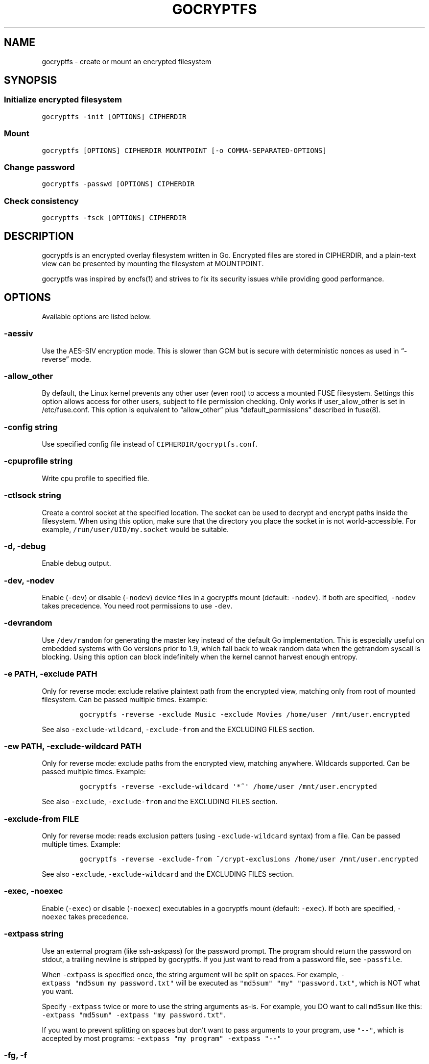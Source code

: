 .\" This man page was generated from MANPAGE.md. View it using 'man ./gocryptfs.1'
.\"
.\" Automatically generated by Pandoc 2.2.1
.\"
.TH "GOCRYPTFS" "1" "Aug 2017" "" ""
.hy
.SH NAME
.PP
gocryptfs \- create or mount an encrypted filesystem
.SH SYNOPSIS
.SS Initialize encrypted filesystem
.PP
\f[C]gocryptfs\ \-init\ [OPTIONS]\ CIPHERDIR\f[]
.SS Mount
.PP
\f[C]gocryptfs\ [OPTIONS]\ CIPHERDIR\ MOUNTPOINT\ [\-o\ COMMA\-SEPARATED\-OPTIONS]\f[]
.SS Change password
.PP
\f[C]gocryptfs\ \-passwd\ [OPTIONS]\ CIPHERDIR\f[]
.SS Check consistency
.PP
\f[C]gocryptfs\ \-fsck\ [OPTIONS]\ CIPHERDIR\f[]
.SH DESCRIPTION
.PP
gocryptfs is an encrypted overlay filesystem written in Go.
Encrypted files are stored in CIPHERDIR, and a plain\-text view can be
presented by mounting the filesystem at MOUNTPOINT.
.PP
gocryptfs was inspired by encfs(1) and strives to fix its security
issues while providing good performance.
.SH OPTIONS
.PP
Available options are listed below.
.SS \-aessiv
.PP
Use the AES\-SIV encryption mode.
This is slower than GCM but is secure with deterministic nonces as used
in \[lq]\-reverse\[rq] mode.
.SS \-allow_other
.PP
By default, the Linux kernel prevents any other user (even root) to
access a mounted FUSE filesystem.
Settings this option allows access for other users, subject to file
permission checking.
Only works if user_allow_other is set in /etc/fuse.conf.
This option is equivalent to \[lq]allow_other\[rq] plus
\[lq]default_permissions\[rq] described in fuse(8).
.SS \-config string
.PP
Use specified config file instead of \f[C]CIPHERDIR/gocryptfs.conf\f[].
.SS \-cpuprofile string
.PP
Write cpu profile to specified file.
.SS \-ctlsock string
.PP
Create a control socket at the specified location.
The socket can be used to decrypt and encrypt paths inside the
filesystem.
When using this option, make sure that the directory you place the
socket in is not world\-accessible.
For example, \f[C]/run/user/UID/my.socket\f[] would be suitable.
.SS \-d, \-debug
.PP
Enable debug output.
.SS \-dev, \-nodev
.PP
Enable (\f[C]\-dev\f[]) or disable (\f[C]\-nodev\f[]) device files in a
gocryptfs mount (default: \f[C]\-nodev\f[]).
If both are specified, \f[C]\-nodev\f[] takes precedence.
You need root permissions to use \f[C]\-dev\f[].
.SS \-devrandom
.PP
Use \f[C]/dev/random\f[] for generating the master key instead of the
default Go implementation.
This is especially useful on embedded systems with Go versions prior to
1.9, which fall back to weak random data when the getrandom syscall is
blocking.
Using this option can block indefinitely when the kernel cannot harvest
enough entropy.
.SS \-e PATH, \-exclude PATH
.PP
Only for reverse mode: exclude relative plaintext path from the
encrypted view, matching only from root of mounted filesystem.
Can be passed multiple times.
Example:
.IP
.nf
\f[C]
gocryptfs\ \-reverse\ \-exclude\ Music\ \-exclude\ Movies\ /home/user\ /mnt/user.encrypted
\f[]
.fi
.PP
See also \f[C]\-exclude\-wildcard\f[], \f[C]\-exclude\-from\f[] and the
EXCLUDING FILES section.
.SS \-ew PATH, \-exclude\-wildcard PATH
.PP
Only for reverse mode: exclude paths from the encrypted view, matching
anywhere.
Wildcards supported.
Can be passed multiple times.
Example:
.IP
.nf
\f[C]
gocryptfs\ \-reverse\ \-exclude\-wildcard\ \[aq]*~\[aq]\ /home/user\ /mnt/user.encrypted
\f[]
.fi
.PP
See also \f[C]\-exclude\f[], \f[C]\-exclude\-from\f[] and the EXCLUDING
FILES section.
.SS \-exclude\-from FILE
.PP
Only for reverse mode: reads exclusion patters (using
\f[C]\-exclude\-wildcard\f[] syntax) from a file.
Can be passed multiple times.
Example:
.IP
.nf
\f[C]
gocryptfs\ \-reverse\ \-exclude\-from\ ~/crypt\-exclusions\ /home/user\ /mnt/user.encrypted
\f[]
.fi
.PP
See also \f[C]\-exclude\f[], \f[C]\-exclude\-wildcard\f[] and the
EXCLUDING FILES section.
.SS \-exec, \-noexec
.PP
Enable (\f[C]\-exec\f[]) or disable (\f[C]\-noexec\f[]) executables in a
gocryptfs mount (default: \f[C]\-exec\f[]).
If both are specified, \f[C]\-noexec\f[] takes precedence.
.SS \-extpass string
.PP
Use an external program (like ssh\-askpass) for the password prompt.
The program should return the password on stdout, a trailing newline is
stripped by gocryptfs.
If you just want to read from a password file, see \f[C]\-passfile\f[].
.PP
When \f[C]\-extpass\f[] is specified once, the string argument will be
split on spaces.
For example, \f[C]\-extpass\ "md5sum\ my\ password.txt"\f[] will be
executed as \f[C]"md5sum"\ "my"\ "password.txt"\f[], which is NOT what
you want.
.PP
Specify \f[C]\-extpass\f[] twice or more to use the string arguments
as\-is.
For example, you DO want to call \f[C]md5sum\f[] like this:
\f[C]\-extpass\ "md5sum"\ \-extpass\ "my\ password.txt"\f[].
.PP
If you want to prevent splitting on spaces but don't want to pass
arguments to your program, use \f[C]"\-\-"\f[], which is accepted by
most programs: \f[C]\-extpass\ "my\ program"\ \-extpass\ "\-\-"\f[]
.SS \-fg, \-f
.PP
Stay in the foreground instead of forking away.
Implies \[lq]\-nosyslog\[rq].
For compatibility, \[lq]\-f\[rq] is also accepted, but \[lq]\-fg\[rq] is
preferred.
.SS \-force_owner string
.PP
If given a string of the form \[lq]uid:gid\[rq] (where both
\[lq]uid\[rq] and \[lq]gid\[rq] are substituted with positive integers),
presents all files as owned by the given uid and gid, regardless of
their actual ownership.
Implies \[lq]allow_other\[rq].
.PP
This is rarely desired behavior: One should \f[I]usually\f[] run
gocryptfs as the account which owns the backing\-store files, which
should \f[I]usually\f[] be one and the same with the account intended to
access the decrypted content.
An example of a case where this may be useful is a situation where
content is stored on a filesystem that doesn't properly support UNIX
ownership and permissions.
.SS \-forcedecode
.PP
Force decode of encrypted files even if the integrity check fails,
instead of failing with an IO error.
Warning messages are still printed to syslog if corrupted files are
encountered.
It can be useful to recover files from disks with bad sectors or other
corrupted media.
It shall not be used if the origin of corruption is unknown, specially
if you want to run executable files.
.PP
For corrupted media, note that you probably want to use dd_rescue(1)
instead, which will recover all but the corrupted 4kB block.
.PP
This option makes no sense in reverse mode.
It requires gocryptfs to be compiled with openssl support and implies
\-openssl true.
Because of this, it is not compatible with \-aessiv, that uses built\-in
Go crypto.
.PP
Setting this option forces the filesystem to read\-only and noexec.
.SS \-fsck
.PP
Check CIPHERDIR for consistency.
If corruption is found, the exit code is 26.
.SS \-fsname string
.PP
Override the filesystem name (first column in df \-T).
Can also be passed as \[lq]\-o fsname=\[rq] and is equivalent to
libfuse's option of the same name.
By default, CIPHERDIR is used.
.SS \-fusedebug
.PP
Enable fuse library debug output.
.SS \-h, \-help
.PP
Print a short help text that shows the more\-often used options.
.SS \-hh
.PP
Long help text, shows all available options.
.SS \-hkdf
.PP
Use HKDF to derive separate keys for content and name encryption from
the master key.
.SS \-i duration, \-idle duration
.PP
Only for forward mode: automatically unmount the filesystem if it has
been idle for the specified duration.
Durations can be specified like \[lq]500s\[rq] or \[lq]2h45m\[rq].
0 (the default) means stay mounted indefinitely.
.SS \-info
.PP
Pretty\-print the contents of the config file for human consumption,
stripping out sensitive data.
.SS \-init
.PP
Initialize encrypted directory.
.SS \-ko
.PP
Pass additional mount options to the kernel (comma\-separated list).
FUSE filesystems are mounted with \[lq]nodev,nosuid\[rq] by default.
If gocryptfs runs as root, you can enable device files by passing the
opposite mount option, \[lq]dev\[rq], and if you want to enable
suid\-binaries, pass \[lq]suid\[rq].
\[lq]ro\[rq] (equivalent to passing the \[lq]\-ro\[rq] option) and
\[lq]noexec\[rq] may also be interesting.
For a complete list see the section
\f[C]FILESYSTEM\-INDEPENDENT\ MOUNT\ OPTIONS\f[] in mount(8).
On MacOS, \[lq]local\[rq], \[lq]noapplexattr\[rq],
\[lq]noappledouble\[rq] may be interesting.
.PP
Note that unlike \[lq]\-o\[rq], \[lq]\-ko\[rq] is a regular option and
must be passed BEFORE the directories.
Example:
.IP
.nf
\f[C]
gocryptfs\ \-ko\ noexec\ /tmp/foo\ /tmp/bar
\f[]
.fi
.SS \-longnames
.PP
Store names longer than 176 bytes in extra files (default true) This
flag is useful when recovering old gocryptfs filesystems using
\[lq]\-masterkey\[rq].
It is ignored (stays at the default) otherwise.
.SS \-masterkey string
.PP
Use a explicit master key specified on the command line or, if the
special value \[lq]stdin\[rq] is used, read the masterkey from stdin.
This option can be used to mount a gocryptfs filesystem without a config
file.
Note that the command line, and with it the master key, is visible to
anybody on the machine who can execute \[lq]ps \-auxwww\[rq].
Use \[lq]\-masterkey=stdin\[rq] to avoid that risk.
.PP
The masterkey option is meant as a recovery option for emergencies, such
as if you have forgotten the password or lost the config file.
.PP
Even if a config file exists, it will not be used.
All non\-standard settings have to be passed on the command line:
\f[C]\-aessiv\f[] when you mount a filesystem that was created using
reverse mode, or \f[C]\-plaintextnames\f[] for a filesystem that was
created with that option.
.PP
Examples:
.IP
.nf
\f[C]
\-masterkey=6f717d8b\-6b5f8e8a\-fd0aa206\-778ec093\-62c5669b\-abd229cd\-241e00cd\-b4d6713d
\-masterkey=stdin
\f[]
.fi
.SS \-memprofile string
.PP
Write memory profile to the specified file.
This is useful when debugging memory usage of gocryptfs.
.SS \-nodev
.PP
See \f[C]\-dev,\ \-nodev\f[].
.SS \-noexec
.PP
See \f[C]\-exec,\ \-noexec\f[].
.SS \-nofail
.PP
Having the \f[C]nofail\f[] option in \f[C]/etc/fstab\f[] instructs
\f[C]systemd\f[] to continue booting normally even if the mount fails
(see \f[C]man\ systemd.fstab\f[]).
.PP
The option is ignored by \f[C]gocryptfs\f[] itself and has no effect
outside \f[C]/etc/fstab\f[].
.SS \-nonempty
.PP
Allow mounting over non\-empty directories.
FUSE by default disallows this to prevent accidental shadowing of files.
.SS \-noprealloc
.PP
Disable preallocation before writing.
By default, gocryptfs preallocates the space the next write will take
using fallocate(2) in mode FALLOC_FL_KEEP_SIZE.
The preallocation makes sure it cannot run out of space in the middle of
the write, which would cause the last 4kB block to be corrupt and
unreadable.
.PP
On ext4, preallocation is fast and does not cause a noticeable
performance hit.
Unfortunately, on Btrfs, preallocation is very slow, especially on
rotational HDDs.
The \[lq]\-noprealloc\[rq] option gives users the choice to trade
robustness against out\-of\-space errors for a massive speedup.
.PP
For benchmarks and more details of the issue see
https://github.com/rfjakob/gocryptfs/issues/63 .
.SS \-nosyslog
.PP
Diagnostic messages are normally redirected to syslog once gocryptfs
daemonizes.
This option disables the redirection and messages will continue be
printed to stdout and stderr.
.SS \-nosuid
.PP
See \f[C]\-suid,\ \-nosuid\f[].
.SS \-notifypid int
.PP
Send USR1 to the specified process after successful mount.
This is used internally for daemonization.
.SS \-o COMMA\-SEPARATED\-OPTIONS
.PP
For compatibility with mount(1), options are also accepted as \[lq]\-o
COMMA\-SEPARATED\-OPTIONS\[rq] at the end of the command line.
For example, \[lq]\-o q,zerokey\[rq] is equivalent to passing \[lq]\-q
\-zerokey\[rq].
.PP
Note that you can only use options that are understood by gocryptfs with
\[lq]\-o\[rq].
If you want to pass special flags to the kernel, you should use
\[lq]\-ko\[rq] (\f[I]k\f[]ernel \f[I]o\f[]ption).
This is different in libfuse\-based filesystems, that automatically pass
any \[lq]\-o\[rq] options they do not understand along to the kernel.
.PP
Example:
.IP
.nf
\f[C]
gocryptfs\ /tmp/foo\ /tmp/bar\ \-o\ q,zerokey
\f[]
.fi
.SS \-openssl bool/\[lq]auto\[rq]
.PP
Use OpenSSL instead of built\-in Go crypto (default \[lq]auto\[rq]).
Using built\-in crypto is 4x slower unless your CPU has AES instructions
and you are using Go 1.6+.
In mode \[lq]auto\[rq], gocrypts chooses the faster option.
.SS \-passfile string
.PP
Read password from the specified file.
A warning will be printed if there is more than one line, and only the
first line will be used.
A single trailing newline is allowed and does not cause a warning.
.PP
Before gocryptfs v1.7, using \f[C]\-passfile\f[] was equivant to writing
\f[C]\-extpass="/bin/cat\ \-\-\ FILE"\f[].
gocryptfs v1.7 and later directly read the file without invoking
\f[C]cat\f[].
.SS \-passwd
.PP
Change the password.
Will ask for the old password, check if it is correct, and ask for a new
one.
.PP
This can be used together with \f[C]\-masterkey\f[] if you forgot the
password but know the master key.
Note that without the old password, gocryptfs cannot tell if the master
key is correct and will overwrite the old one without mercy.
It will, however, create a backup copy of the old config file as
\f[C]gocryptfs.conf.bak\f[].
Delete it after you have verified that you can access your files with
the new password.
.SS \-plaintextnames
.PP
Do not encrypt file names and symlink targets.
.SS \-q, \-quiet
.PP
Quiet \- silence informational messages.
.SS \-raw64
.PP
Use unpadded base64 encoding for file names.
This gets rid of the trailing \[lq]\\=\\=\[rq].
A filesystem created with this option can only be mounted using
gocryptfs v1.2 and higher.
.SS \-reverse
.PP
Reverse mode shows a read\-only encrypted view of a plaintext directory.
Implies \[lq]\-aessiv\[rq].
.SS \-rw, \-ro
.PP
Mount the filesystem read\-write (\f[C]\-rw\f[], default) or read\-only
(\f[C]\-ro\f[]).
If both are specified, \f[C]\-ro\f[] takes precedence.
.SS \-scryptn int
.PP
scrypt cost parameter expressed as scryptn=log2(N).
Possible values are 10 to 28, representing N=2^10 to N=2^28.
.PP
Setting this to a lower value speeds up mounting and reduces its memory
needs, but makes the password susceptible to brute\-force attacks.
The default is 16.
.SS \-serialize_reads
.PP
The kernel usually submits multiple concurrent reads to service
userspace requests and kernel readahead.
gocryptfs serves them concurrently and in arbitrary order.
On backing storage that performs poorly for concurrent or out\-of\-order
reads (like Amazon Cloud Drive), this behavior can cause very slow read
speeds.
.PP
The \f[C]\-serialize_reads\f[] option does two things: (1) reads will be
submitted one\-by\-one (no concurrency) and (2) gocryptfs tries to order
the reads by file offset order.
.PP
The ordering requires gocryptfs to wait a certain time before submitting
a read.
The serialization introduces extra locking.
These factors will limit throughput to below 70MB/s.
.PP
For more details visit https://github.com/rfjakob/gocryptfs/issues/92 .
.SS \-sharedstorage
.PP
Enable work\-arounds so gocryptfs works better when the backing storage
directory is concurrently accessed by multiple gocryptfs instances.
.PP
At the moment, it does two things:
.IP "1." 3
Disable stat() caching so changes to the backing storage show up
immediately.
.IP "2." 3
Disable hard link tracking, as the inode numbers on the backing storage
are not stable when files are deleted and re\-created behind our back.
This would otherwise produce strange \[lq]file does not exist\[rq] and
other errors.
.PP
When \[lq]\-sharedstorage\[rq] is active, performance is reduced and
hard links cannot be created.
.PP
Even with this flag set, you may hit occasional problems.
Running gocryptfs on shared storage does not receive as much testing as
the usual (exclusive) use\-case.
Please test your workload in advance and report any problems you may
hit.
.PP
More info: https://github.com/rfjakob/gocryptfs/issues/156
.SS \-speed
.PP
Run crypto speed test.
Benchmark Go's built\-in GCM against OpenSSL (if available).
The library that will be selected on \[lq]\-openssl=auto\[rq] (the
default) is marked as such.
.SS \-suid, \-nosuid
.PP
Enable (\f[C]\-suid\f[]) or disable (\f[C]\-nosuid\f[]) suid and sgid
executables in a gocryptfs mount (default: \f[C]\-nosuid\f[]).
If both are specified, \f[C]\-nosuid\f[] takes precedence.
You need root permissions to use \f[C]\-suid\f[].
.SS \-trace string
.PP
Write execution trace to file.
View the trace using \[lq]go tool trace FILE\[rq].
.SS \-trezor
.PP
With \f[C]\-init\f[]: Protect the masterkey using a SatoshiLabs Trezor
instead of a password.
.PP
This feature is disabled by default and must be enabled at compile time
using:
.IP
.nf
\f[C]
\&./build.bash\ \-tags\ enable_trezor
\f[]
.fi
.PP
You can determine if your gocryptfs binary has Trezor support enabled
checking if the \f[C]gocryptfs\ \-version\f[] output contains the string
\f[C]enable_trezor\f[].
.SS \-version
.PP
Print version and exit.
The output contains three fields separated by \[lq];\[rq].
Example: \[lq]gocryptfs v1.1.1\-5\-g75b776c; go\-fuse 6b801d3;
2016\-11\-01 go1.7.3\[rq].
Field 1 is the gocryptfs version, field 2 is the version of the go\-fuse
library, field 3 is the compile date and the Go version that was used.
.SS \-wpanic
.PP
When encountering a warning, panic and exit immediately.
This is useful in regression testing.
.SS \-zerokey
.PP
Use all\-zero dummy master key.
This options is only intended for automated testing as it does not
provide any security.
.SS \-\-
.PP
Stop option parsing.
Helpful when CIPHERDIR may start with a dash \[lq]\-\[rq].
.SH EXCLUDING FILES
.PP
In reverse mode, it is possible to exclude files from the encrypted
view, using the \f[C]\-exclude\f[], \f[C]\-exclude\-wildcard\f[] and
\f[C]\-exclude\-from\f[] options.
.PP
\f[C]\-exclude\f[] matches complete paths, so
\f[C]\-exclude\ file.txt\f[] only excludes a file named
\f[C]file.txt\f[] in the root of the mounted filesystem; files named
\f[C]file.txt\f[] in subdirectories are still visible.
(This option is kept for compatibility with the behavior up to version
1.6.x)
.PP
\f[C]\-exclude\-wildcard\f[] matches files anywhere, so
\f[C]\-exclude\-wildcard\ file.txt\f[] excludes files named
\f[C]file.txt\f[] in any directory.
If you want to match complete paths, you can prefix the filename with a
\f[C]/\f[]: \f[C]\-exclude\-wildcard\ /file.txt\f[] excludes only
\f[C]file.txt\f[] in the root of the mounted filesystem.
.PP
If there are many exclusions, you can use \f[C]\-exclude\-from\f[] to
read exclusion patterns from a file.
The syntax is that of \f[C]\-exclude\-wildcard\f[], so use a leading
\f[C]/\f[] to match complete paths.
.PP
The rules for exclusion are that of
gitignore (https://git-scm.com/docs/gitignore#_pattern_format).
In short:
.IP "1." 3
A blank line matches no files, so it can serve as a separator for
readability.
.IP "2." 3
A line starting with \f[C]#\f[] serves as a comment.
Put a backslash (\f[C]\\\f[]) in front of the first hash for patterns
that begin with a hash.
.IP "3." 3
Trailing spaces are ignored unless they are quoted with backslash
(\f[C]\\\f[]).
.IP "4." 3
An optional prefix \f[C]!\f[] negates the pattern; any matching file
excluded by a previous pattern will become included again.
It is not possible to re\-include a file if a parent directory of that
file is excluded.
Put a backslash (\f[C]\\\f[]) in front of the first \f[C]!\f[] for
patterns that begin with a literal \f[C]!\f[], for example,
\f[C]\\!important!.txt\f[].
.IP "5." 3
If the pattern ends with a slash, it is removed for the purpose of the
following description, but it would only find a match with a directory.
In other words, \f[C]foo/\f[] will match a directory foo and paths
underneath it, but will not match a regular file or a symbolic link foo.
.IP "6." 3
If the pattern does not contain a slash \f[C]/\f[], it is treated as a
shell glob pattern and checked for a match against the pathname relative
to the root of the mounted filesystem.
.IP "7." 3
Otherwise, the pattern is treated as a shell glob suitable for
consumption by fnmatch(3) with the FNM_PATHNAME flag: wildcards in the
pattern will not match a \f[C]/\f[] in the pathname.
For example, \f[C]Documentation/*.html\f[] matches
\f[C]Documentation/git.html\f[] but not
\f[C]Documentation/ppc/ppc.html\f[] or
\f[C]tools/perf/Documentation/perf.html\f[].
.IP "8." 3
A leading slash matches the beginning of the pathname.
For example, \f[C]/*.c\f[] matches \f[C]cat\-file.c\f[] but not
\f[C]mozilla\-sha1/sha1.c\f[].
.IP "9." 3
Two consecutive asterisks (\f[C]**\f[]) in patterns matched against full
pathname may have special meaning:
.RS 4
.IP "  i." 5
A leading \f[C]**\f[] followed by a slash means match in all
directories.
For example, \f[C]**/foo\f[] matches file or directory \f[C]foo\f[]
anywhere, the same as pattern \f[C]foo\f[].
\f[C]**/foo/bar\f[] matches file or directory \f[C]bar\f[] anywhere that
is directly under directory \f[C]foo\f[].
.IP " ii." 5
A trailing \f[C]/**\f[] matches everything inside.
For example, \f[C]abc/**\f[] matches all files inside directory
\f[C]abc\f[], with infinite depth.
.IP "iii." 5
A slash followed by two consecutive asterisks then a slash matches zero
or more directories.
For example, \f[C]a/**/b\f[] matches \f[C]a/b\f[], \f[C]a/x/b\f[],
\f[C]a/x/y/b\f[] and so on.
.IP " iv." 5
Other consecutive asterisks are considered invalid.
.RE
.SH EXAMPLES
.PP
Create an encrypted filesystem in directory \[lq]g1\[rq] and mount it on
\[lq]g2\[rq]:
.IP
.nf
\f[C]
mkdir\ g1\ g2
gocryptfs\ \-init\ g1
gocryptfs\ g1\ g2
\f[]
.fi
.PP
Mount an ecrypted view of joe's home directory using reverse mode:
.IP
.nf
\f[C]
mkdir\ /home/joe.crypt
gocryptfs\ \-init\ \-reverse\ /home/joe
gocryptfs\ \-reverse\ /home/joe\ /home/joe.crypt
\f[]
.fi
.SH EXIT CODES
.PP
0: success
.PD 0
.P
.PD
6: CIPHERDIR is not an empty directory (on \[lq]\-init\[rq])
.PD 0
.P
.PD
10: MOUNTPOINT is not an empty directory
.PD 0
.P
.PD
12: password incorrect
.PD 0
.P
.PD
22: password is empty (on \[lq]\-init\[rq])
.PD 0
.P
.PD
23: could not read gocryptfs.conf
.PD 0
.P
.PD
24: could not write gocryptfs.conf (on \[lq]\-init\[rq] or
\[lq]\-password\[rq])
.PD 0
.P
.PD
26: fsck found errors
.PD 0
.P
.PD
other: please check the error message
.SH SEE ALSO
.PP
mount(2) fuse(8) fallocate(2) encfs(1)
.SH AUTHORS
github.com/rfjakob.

